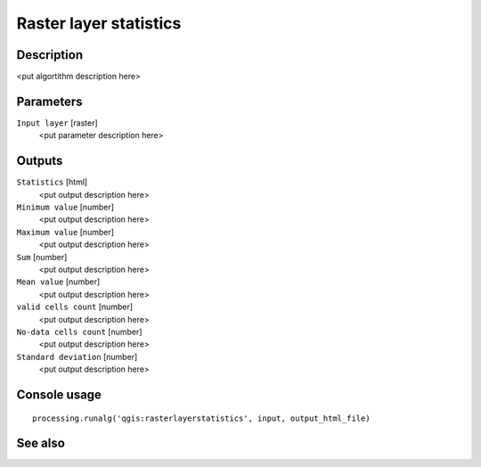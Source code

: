 Raster layer statistics
=======================

Description
-----------

<put algortithm description here>

Parameters
----------

``Input layer`` [raster]
  <put parameter description here>

Outputs
-------

``Statistics`` [html]
  <put output description here>

``Minimum value`` [number]
  <put output description here>

``Maximum value`` [number]
  <put output description here>

``Sum`` [number]
  <put output description here>

``Mean value`` [number]
  <put output description here>

``valid cells count`` [number]
  <put output description here>

``No-data cells count`` [number]
  <put output description here>

``Standard deviation`` [number]
  <put output description here>

Console usage
-------------

::

  processing.runalg('qgis:rasterlayerstatistics', input, output_html_file)

See also
--------

